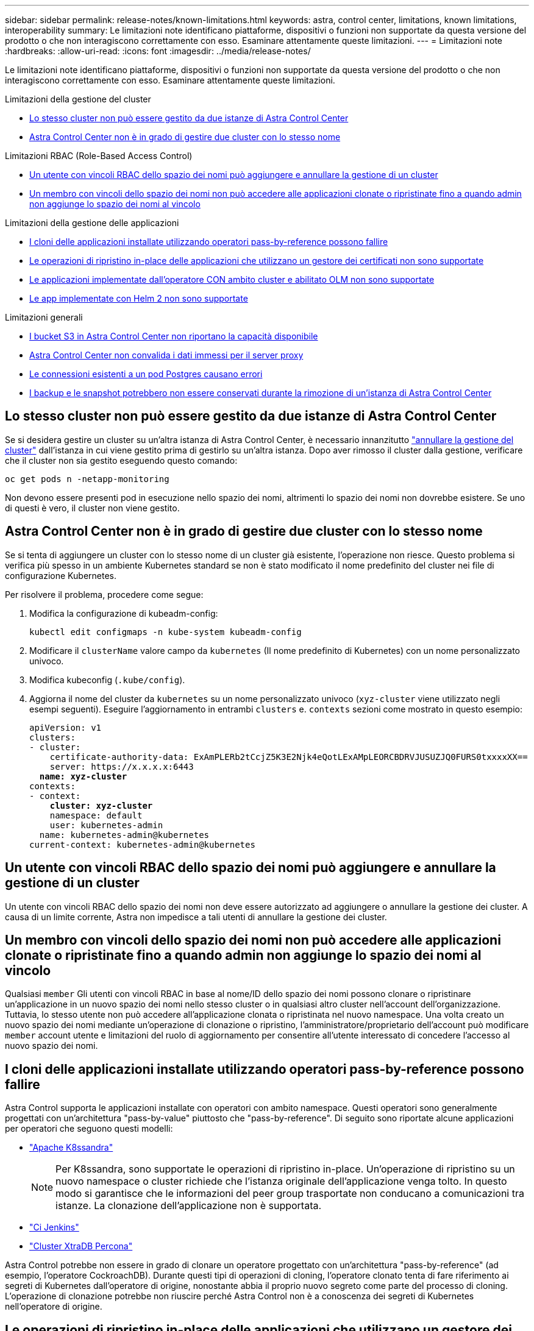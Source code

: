 ---
sidebar: sidebar 
permalink: release-notes/known-limitations.html 
keywords: astra, control center, limitations, known limitations, interoperability 
summary: Le limitazioni note identificano piattaforme, dispositivi o funzioni non supportate da questa versione del prodotto o che non interagiscono correttamente con esso. Esaminare attentamente queste limitazioni. 
---
= Limitazioni note
:hardbreaks:
:allow-uri-read: 
:icons: font
:imagesdir: ../media/release-notes/


Le limitazioni note identificano piattaforme, dispositivi o funzioni non supportate da questa versione del prodotto o che non interagiscono correttamente con esso. Esaminare attentamente queste limitazioni.

.Limitazioni della gestione del cluster
* <<Lo stesso cluster non può essere gestito da due istanze di Astra Control Center>>
* <<Astra Control Center non è in grado di gestire due cluster con lo stesso nome>>


.Limitazioni RBAC (Role-Based Access Control)
* <<Un utente con vincoli RBAC dello spazio dei nomi può aggiungere e annullare la gestione di un cluster>>
* <<Un membro con vincoli dello spazio dei nomi non può accedere alle applicazioni clonate o ripristinate fino a quando admin non aggiunge lo spazio dei nomi al vincolo>>


.Limitazioni della gestione delle applicazioni
* <<I cloni delle applicazioni installate utilizzando operatori pass-by-reference possono fallire>>
* <<Le operazioni di ripristino in-place delle applicazioni che utilizzano un gestore dei certificati non sono supportate>>
* <<Le applicazioni implementate dall'operatore CON ambito cluster e abilitato OLM non sono supportate>>
* <<Le app implementate con Helm 2 non sono supportate>>


.Limitazioni generali
* <<I bucket S3 in Astra Control Center non riportano la capacità disponibile>>
* <<Astra Control Center non convalida i dati immessi per il server proxy>>
* <<Le connessioni esistenti a un pod Postgres causano errori>>
* <<I backup e le snapshot potrebbero non essere conservati durante la rimozione di un'istanza di Astra Control Center>>




== Lo stesso cluster non può essere gestito da due istanze di Astra Control Center

Se si desidera gestire un cluster su un'altra istanza di Astra Control Center, è necessario innanzitutto link:../use/unmanage.html#stop-managing-compute["annullare la gestione del cluster"] dall'istanza in cui viene gestito prima di gestirlo su un'altra istanza. Dopo aver rimosso il cluster dalla gestione, verificare che il cluster non sia gestito eseguendo questo comando:

[listing]
----
oc get pods n -netapp-monitoring
----
Non devono essere presenti pod in esecuzione nello spazio dei nomi, altrimenti lo spazio dei nomi non dovrebbe esistere. Se uno di questi è vero, il cluster non viene gestito.



== Astra Control Center non è in grado di gestire due cluster con lo stesso nome

Se si tenta di aggiungere un cluster con lo stesso nome di un cluster già esistente, l'operazione non riesce. Questo problema si verifica più spesso in un ambiente Kubernetes standard se non è stato modificato il nome predefinito del cluster nei file di configurazione Kubernetes.

Per risolvere il problema, procedere come segue:

. Modifica la configurazione di kubeadm-config:
+
[listing]
----
kubectl edit configmaps -n kube-system kubeadm-config
----
. Modificare il `clusterName` valore campo da `kubernetes` (Il nome predefinito di Kubernetes) con un nome personalizzato univoco.
. Modifica kubeconfig (`.kube/config`).
. Aggiorna il nome del cluster da `kubernetes` su un nome personalizzato univoco (`xyz-cluster` viene utilizzato negli esempi seguenti). Eseguire l'aggiornamento in entrambi `clusters` e. `contexts` sezioni come mostrato in questo esempio:
+
[listing, subs="+quotes"]
----
apiVersion: v1
clusters:
- cluster:
    certificate-authority-data: ExAmPLERb2tCcjZ5K3E2Njk4eQotLExAMpLEORCBDRVJUSUZJQ0FURS0txxxxXX==
    server: https://x.x.x.x:6443
  *name: xyz-cluster*
contexts:
- context:
    *cluster: xyz-cluster*
    namespace: default
    user: kubernetes-admin
  name: kubernetes-admin@kubernetes
current-context: kubernetes-admin@kubernetes
----




== Un utente con vincoli RBAC dello spazio dei nomi può aggiungere e annullare la gestione di un cluster

Un utente con vincoli RBAC dello spazio dei nomi non deve essere autorizzato ad aggiungere o annullare la gestione dei cluster. A causa di un limite corrente, Astra non impedisce a tali utenti di annullare la gestione dei cluster.



== Un membro con vincoli dello spazio dei nomi non può accedere alle applicazioni clonate o ripristinate fino a quando admin non aggiunge lo spazio dei nomi al vincolo

Qualsiasi `member` Gli utenti con vincoli RBAC in base al nome/ID dello spazio dei nomi possono clonare o ripristinare un'applicazione in un nuovo spazio dei nomi nello stesso cluster o in qualsiasi altro cluster nell'account dell'organizzazione. Tuttavia, lo stesso utente non può accedere all'applicazione clonata o ripristinata nel nuovo namespace. Una volta creato un nuovo spazio dei nomi mediante un'operazione di clonazione o ripristino, l'amministratore/proprietario dell'account può modificare `member` account utente e limitazioni del ruolo di aggiornamento per consentire all'utente interessato di concedere l'accesso al nuovo spazio dei nomi.



== I cloni delle applicazioni installate utilizzando operatori pass-by-reference possono fallire

Astra Control supporta le applicazioni installate con operatori con ambito namespace. Questi operatori sono generalmente progettati con un'architettura "pass-by-value" piuttosto che "pass-by-reference". Di seguito sono riportate alcune applicazioni per operatori che seguono questi modelli:

* https://github.com/k8ssandra/cass-operator/tree/v1.7.1["Apache K8ssandra"^]
+

NOTE: Per K8ssandra, sono supportate le operazioni di ripristino in-place. Un'operazione di ripristino su un nuovo namespace o cluster richiede che l'istanza originale dell'applicazione venga tolto. In questo modo si garantisce che le informazioni del peer group trasportate non conducano a comunicazioni tra istanze. La clonazione dell'applicazione non è supportata.

* https://github.com/jenkinsci/kubernetes-operator["Ci Jenkins"^]
* https://github.com/percona/percona-xtradb-cluster-operator["Cluster XtraDB Percona"^]


Astra Control potrebbe non essere in grado di clonare un operatore progettato con un'architettura "pass-by-reference" (ad esempio, l'operatore CockroachDB). Durante questi tipi di operazioni di cloning, l'operatore clonato tenta di fare riferimento ai segreti di Kubernetes dall'operatore di origine, nonostante abbia il proprio nuovo segreto come parte del processo di cloning. L'operazione di clonazione potrebbe non riuscire perché Astra Control non è a conoscenza dei segreti di Kubernetes nell'operatore di origine.



== Le operazioni di ripristino in-place delle applicazioni che utilizzano un gestore dei certificati non sono supportate

Questa versione di Astra Control Center non supporta il ripristino in-place delle applicazioni con i gestori dei certificati. Sono supportate le operazioni di ripristino su uno spazio dei nomi diverso e le operazioni di clonazione.



== Le applicazioni implementate dall'operatore CON ambito cluster e abilitato OLM non sono supportate

Astra Control Center non supporta le attività di gestione delle applicazioni con operatori con ambito cluster.



== Le app implementate con Helm 2 non sono supportate

Se utilizzi Helm per implementare le app, Astra Control Center richiede Helm versione 3. La gestione e la clonazione delle applicazioni implementate con Helm 3 (o aggiornate da Helm 2 a Helm 3) sono completamente supportate. Per ulteriori informazioni, vedere link:../get-started/requirements.html["Requisiti di Astra Control Center"].



== I bucket S3 in Astra Control Center non riportano la capacità disponibile

Prima di eseguire il backup o la clonazione delle applicazioni gestite da Astra Control Center, controllare le informazioni del bucket nel sistema di gestione ONTAP o StorageGRID.



== Astra Control Center non convalida i dati immessi per il server proxy

Assicurati di link:../use/monitor-protect.html#add-a-proxy-server["inserire i valori corretti"] quando si stabilisce una connessione.



== Le connessioni esistenti a un pod Postgres causano errori

Quando si eseguono operazioni su POD Postgres, non si dovrebbe connettersi direttamente all'interno del pod per utilizzare il comando psql. Astra Control richiede l'accesso a psql per bloccare e scongelare i database. Se è presente una connessione preesistente, lo snapshot, il backup o il clone non avranno esito positivo.



== I backup e le snapshot potrebbero non essere conservati durante la rimozione di un'istanza di Astra Control Center

Se si dispone di una licenza di valutazione, assicurarsi di memorizzare l'ID account per evitare la perdita di dati in caso di guasto di Astra Control Center se non si inviano ASUP.



== Trova ulteriori informazioni

* link:../release-notes/known-issues.html["Problemi noti"]
* link:../release-notes/known-issues-ads.html["Problemi noti con Astra Data Store e questa release di Astra Control Center"]

